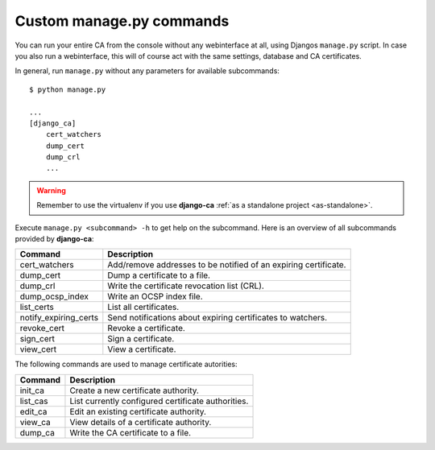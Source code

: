 Custom manage.py commands
=========================

You can run your entire CA from the console without any webinterface at all,
using Djangos ``manage.py`` script. In case you also run a webinterface, this
will of course act with the same settings, database and CA certificates.

In general, run ``manage.py`` without any parameters for available subcommands::

   $ python manage.py

   ...
   [django_ca]
       cert_watchers
       dump_cert
       dump_crl
       ...

.. WARNING:: Remember to use the virtualenv if you use **django-ca** :ref:`as a
   standalone project <as-standalone>`.

Execute ``manage.py <subcommand> -h`` to get help on the subcommand. Here is an
overview of all subcommands provided by **django-ca**:

===================== ===============================================================
Command               Description
===================== ===============================================================
cert_watchers         Add/remove addresses to be notified of an expiring certificate.
dump_cert             Dump a certificate to a file.
dump_crl              Write the certificate revocation list (CRL).
dump_ocsp_index       Write an OCSP index file.
list_certs            List all certificates.
notify_expiring_certs Send notifications about expiring certificates to watchers.
revoke_cert           Revoke a certificate.
sign_cert             Sign a certificate.
view_cert             View a certificate.
===================== ===============================================================

The following commands are used to manage certificate autorities:

===================== ===============================================================
Command               Description
===================== ===============================================================
init_ca               Create a new certificate authority.
list_cas              List currently configured certificate authorities.
edit_ca               Edit an existing certificate authority.
view_ca               View details of a certificate authority.
dump_ca               Write the CA certificate to a file.
===================== ===============================================================
